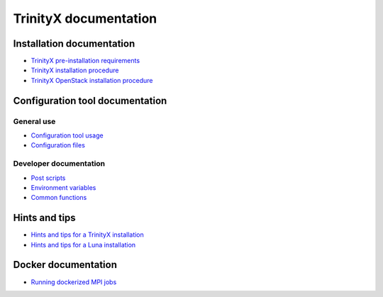
TrinityX documentation
=======================


Installation documentation
--------------------------

- `TrinityX pre-installation requirements`_

- `TrinityX installation procedure`_

- `TrinityX OpenStack installation procedure`_


Configuration tool documentation
--------------------------------

General use
~~~~~~~~~~~

- `Configuration tool usage`_

- `Configuration files`_

Developer documentation
~~~~~~~~~~~~~~~~~~~~~~~

- `Post scripts`_

- `Environment variables`_

- `Common functions`_


Hints and tips
--------------

- `Hints and tips for a TrinityX installation`_

- `Hints and tips for a Luna installation`_


Docker documentation
--------------------

- `Running dockerized MPI jobs`_


.. Relative file links

.. _TrinityX pre-installation requirements: requirements.rst
.. _TrinityX installation procedure: installation.rst
.. _TrinityX OpenStack installation procedure: installation_openstack.rst
.. _Configuration tool usage: config_tool.rst
.. _Configuration files: config_cfg_files.rst
.. _Post scripts: config_post_scripts.rst
.. _Environment variables: config_env_vars.rst
.. _Common functions: config_common_funcs.rst
.. _Hints and tips for a TrinityX installation: hintsntips_trix.rst
.. _Hints and tips for a Luna installation: hintsntips_luna.rst
.. _Running dockerized MPI jobs: running_docker_jobs.rst


